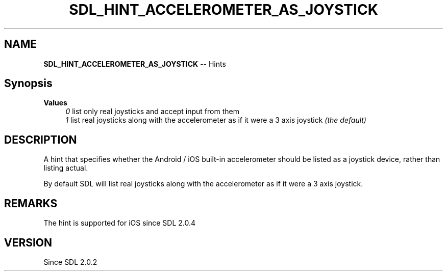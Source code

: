 .TH SDL_HINT_ACCELEROMETER_AS_JOYSTICK 3 "2018.08.14" "https://github.com/haxpor/sdl2-manpage" "SDL2"
.SH NAME
\fBSDL_HINT_ACCELEROMETER_AS_JOYSTICK\fR -- Hints

.SH Synopsis
\fBValues
.RS 4
\fI0
\fRlist only real joysticks and accept input from them
.br
\fI1
\fRlist real joysticks along with the accelerometer as if it were a 3 axis joystick \fI(the default)
.RE

.SH DESCRIPTION
A hint that specifies whether the Android / iOS built-in accelerometer should be listed as a joystick device, rather than listing actual.

.PP
By default SDL will list real joysticks along with the accelerometer as if it were a 3 axis joystick.

.SH REMARKS
The hint is supported for iOS since SDL 2.0.4

.SH VERSION
Since SDL 2.0.2
